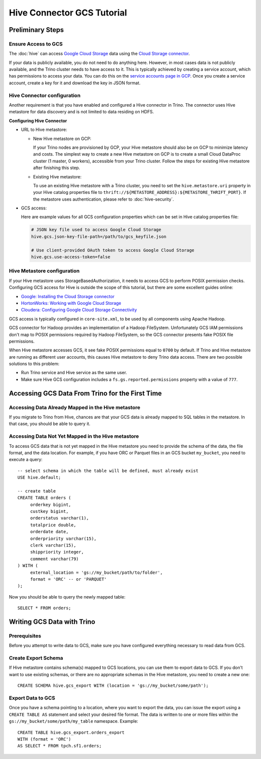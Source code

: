 Hive Connector GCS Tutorial
===========================

Preliminary Steps
-----------------

Ensure Access to GCS
^^^^^^^^^^^^^^^^^^^^

The :doc:`hive` can access
`Google Cloud Storage <https://cloud.google.com/storage/>`_ data using the
`Cloud Storage connector <https://cloud.google.com/dataproc/docs/concepts/connectors/cloud-storage>`_.

If your data is publicly available, you do not need to do anything here.
However, in most cases data is not publicly available, and the Trino cluster needs to have access to it.
This is typically achieved by creating a service account, which has permissions to access your data.
You can do this on the
`service accounts page in GCP <https://console.cloud.google.com/projectselector2/iam-admin/serviceaccounts>`_.
Once you create a service account, create a key for it and download the key in JSON format.

Hive Connector configuration
^^^^^^^^^^^^^^^^^^^^^^^^^^^^

Another requirement is that you have enabled and configured a Hive connector in Trino.
The connector uses Hive metastore for data discovery and is not limited to data residing on HDFS.

**Configuring Hive Connector**

* URL to Hive metastore:

  * New Hive metastore on GCP:

    If your Trino nodes are provisioned by GCP, your Hive metastore should also be on GCP
    to minimize latency and costs. The simplest way to create a new Hive metastore on GCP
    is to create a small Cloud DataProc cluster (1 master, 0 workers), accessible from
    your Trino cluster. Follow the steps for existing Hive metastore after finishing this step.

  * Existing Hive metastore:

    To use an existing Hive metastore with a Trino cluster, you need to set the
    ``hive.metastore.uri`` property in your Hive catalog properties file to
    ``thrift://${METASTORE_ADDRESS}:${METASTORE_THRIFT_PORT}``.
    If the metastore uses authentication, please refer to :doc:`hive-security`.

* GCS access:

  Here are example values for all GCS configuration properties which can be set in Hive
  catalog properties file:

  .. code-block:: properties

      # JSON key file used to access Google Cloud Storage
      hive.gcs.json-key-file-path=/path/to/gcs_keyfile.json

      # Use client-provided OAuth token to access Google Cloud Storage
      hive.gcs.use-access-token=false

Hive Metastore configuration
^^^^^^^^^^^^^^^^^^^^^^^^^^^^

If your Hive metastore uses StorageBasedAuthorization, it needs to access GCS
to perform POSIX permission checks.
Configuring GCS access for Hive is outside the scope of this tutorial, but there
are some excellent guides online:

* `Google: Installing the Cloud Storage connector <https://cloud.google.com/dataproc/docs/concepts/connectors/install-storage-connector>`_
* `HortonWorks: Working with Google Cloud Storage <https://docs.hortonworks.com/HDPDocuments/HDP3/HDP-3.1.0/bk_cloud-data-access/content/gcp-get-started.html>`_
* `Cloudera: Configuring Google Cloud Storage Connectivity <https://www.cloudera.com/documentation/enterprise/latest/topics/admin_gcs_config.html>`_

GCS access is typically configured in ``core-site.xml``, to be used by all components using Apache Hadoop.

GCS connector for Hadoop provides an implementation of a Hadoop FileSystem.
Unfortunately GCS IAM permissions don't map to POSIX permissions required by Hadoop FileSystem,
so the GCS connector presents fake POSIX file permissions.

When Hive metastore accesses GCS, it see fake POSIX permissions equal to ``0700`` by default.
If Trino and Hive metastore are running as different user accounts, this causes Hive metastore
to deny Trino data access.
There are two possible solutions to this problem:

* Run Trino service and Hive service as the same user.
* Make sure Hive GCS configuration includes a ``fs.gs.reported.permissions`` property
  with a value of ``777``.

Accessing GCS Data From Trino for the First Time
-------------------------------------------------

Accessing Data Already Mapped in the Hive metastore
^^^^^^^^^^^^^^^^^^^^^^^^^^^^^^^^^^^^^^^^^^^^^^^^^^^

If you migrate to Trino from Hive, chances are that your GCS data is already mapped to
SQL tables in the metastore.
In that case, you should be able to query it.

Accessing Data Not Yet Mapped in the Hive metastore
^^^^^^^^^^^^^^^^^^^^^^^^^^^^^^^^^^^^^^^^^^^^^^^^^^^

To access GCS data that is not yet mapped in the Hive metastore you need to provide the
schema of the data, the file format, and the data location.
For example, if you have ORC or Parquet files in an GCS bucket ``my_bucket``, you need to execute a query::

    -- select schema in which the table will be defined, must already exist
    USE hive.default;

    -- create table
    CREATE TABLE orders (
         orderkey bigint,
         custkey bigint,
         orderstatus varchar(1),
         totalprice double,
         orderdate date,
         orderpriority varchar(15),
         clerk varchar(15),
         shippriority integer,
         comment varchar(79)
    ) WITH (
         external_location = 'gs://my_bucket/path/to/folder',
         format = 'ORC' -- or 'PARQUET'
    );

Now you should be able to query the newly mapped table::

    SELECT * FROM orders;

Writing GCS Data with Trino
----------------------------

Prerequisites
^^^^^^^^^^^^^

Before you attempt to write data to GCS, make sure you have configured everything
necessary to read data from GCS.

Create Export Schema
^^^^^^^^^^^^^^^^^^^^

If Hive metastore contains schema(s) mapped to GCS locations, you can use them to
export data to GCS.
If you don't want to use existing schemas, or there are no appropriate schemas in
the Hive metastore, you need to create a new one::

    CREATE SCHEMA hive.gcs_export WITH (location = 'gs://my_bucket/some/path');

Export Data to GCS
^^^^^^^^^^^^^^^^^^

Once you have a schema pointing to a location, where you want to export the data, you can issue
the export using a ``CREATE TABLE AS`` statement and select your desired file format. The data
is written to one or more files within the ``gs://my_bucket/some/path/my_table`` namespace.
Example::

    CREATE TABLE hive.gcs_export.orders_export
    WITH (format = 'ORC')
    AS SELECT * FROM tpch.sf1.orders;
